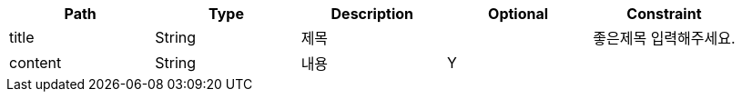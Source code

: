 |===
|Path|Type|Description|Optional|Constraint

|title
|String
|제목
|
|좋은제목 입력해주세요.
|content
|String
|내용
|Y
|
|===


